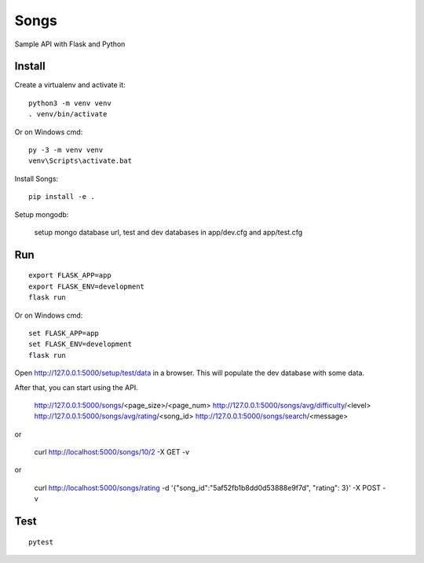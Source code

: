 Songs
======

Sample API with Flask and Python


Install
-------

Create a virtualenv and activate it::

    python3 -m venv venv
    . venv/bin/activate

Or on Windows cmd::

    py -3 -m venv venv
    venv\Scripts\activate.bat

Install Songs::

    pip install -e .


Setup mongodb:

    setup mongo database url, test and dev databases
    in app/dev.cfg and app/test.cfg

Run
---

::

    export FLASK_APP=app
    export FLASK_ENV=development
    flask run

Or on Windows cmd::

    set FLASK_APP=app
    set FLASK_ENV=development
    flask run

Open http://127.0.0.1:5000/setup/test/data in a browser. This will populate the dev database with some data.

After that, you can start using the API.


    http://127.0.0.1:5000/songs/<page_size>/<page_num>
    http://127.0.0.1:5000/songs/avg/difficulty/<level>
    http://127.0.0.1:5000/songs/avg/rating/<song_id>
    http://127.0.0.1:5000/songs/search/<message>

or

   curl http://localhost:5000/songs/10/2 -X GET -v
	
or
	
   curl http://localhost:5000/songs/rating -d '{"song_id":"5af52fb1b8dd0d53888e9f7d", "rating": 3}' -X POST -v


Test
----

::

    pytest

